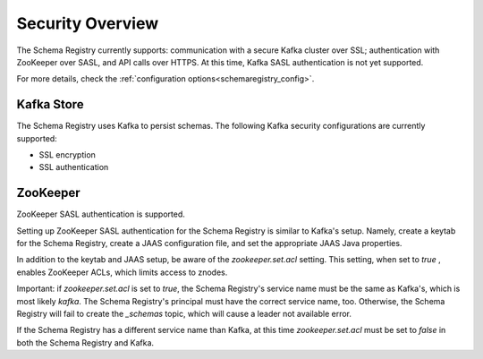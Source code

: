 .. _schemaregistry_security:

Security Overview
-----------------
The Schema Registry currently supports: communication with a secure Kafka cluster over SSL; authentication with ZooKeeper
over SASL, and API calls over HTTPS. At this time, Kafka SASL authentication is not yet supported.

For more details, check the :ref:`configuration options<schemaregistry_config>`.

Kafka Store
~~~~~~~~~~~
The Schema Registry uses Kafka to persist schemas. The following Kafka security configurations are currently supported:

* SSL encryption
* SSL authentication

ZooKeeper
~~~~~~~~~
ZooKeeper SASL authentication is supported.

Setting up ZooKeeper SASL authentication for the Schema Registry is similar to Kafka's setup. Namely,
create a keytab for the Schema Registry, create a JAAS configuration file, and set the appropriate JAAS Java properties.

In addition to the keytab and JAAS setup, be aware of the `zookeeper.set.acl` setting. This setting, when set to `true`
, enables ZooKeeper ACLs, which limits access to znodes.

Important: if `zookeeper.set.acl` is set to `true`, the Schema Registry's service name must be the same as Kafka's, which
is most likely `kafka`. The Schema Registry's principal must have the correct service name, too. Otherwise, the Schema
Registry will fail to create the `_schemas` topic, which will cause a leader not available error.

If the Schema Registry has a different service name than Kafka, at this time `zookeeper.set.acl` must be set to `false`
in both the Schema Registry and Kafka.
